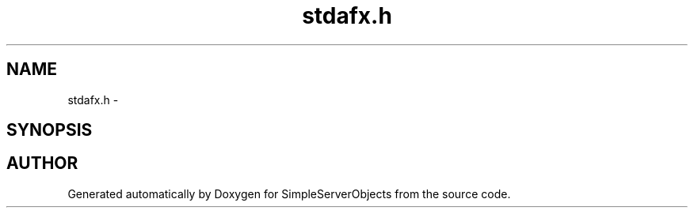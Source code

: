 .TH "stdafx.h" 3 "25 Sep 2001" "SimpleServerObjects" \" -*- nroff -*-
.ad l
.nh
.SH NAME
stdafx.h \- 
.SH SYNOPSIS
.br
.PP
.SH "AUTHOR"
.PP 
Generated automatically by Doxygen for SimpleServerObjects from the source code.